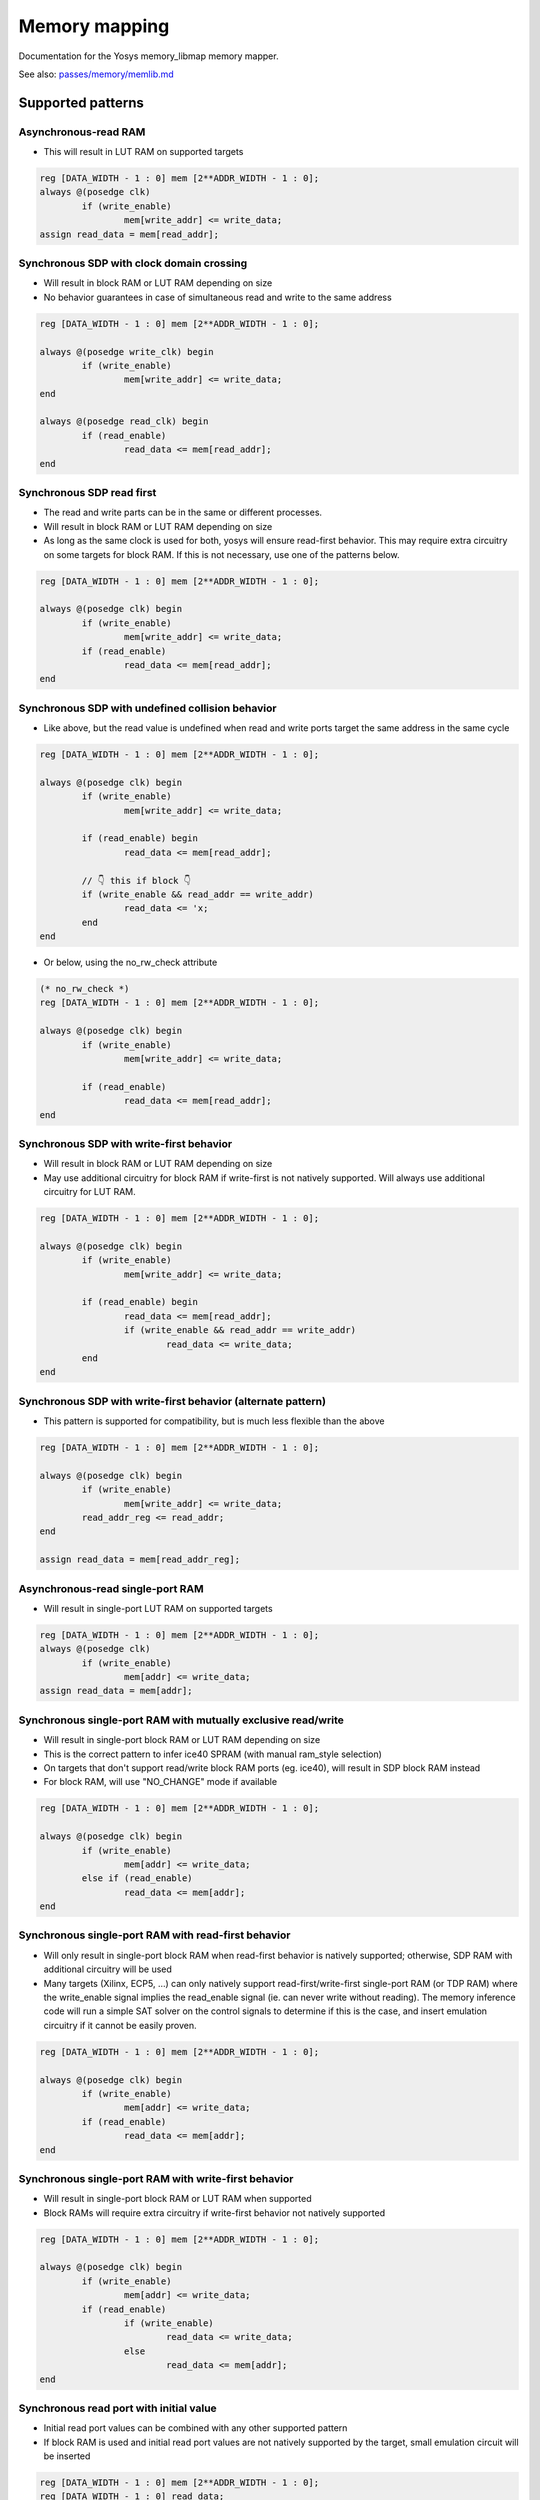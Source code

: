 .. _chapter:memorymap:

Memory mapping
==============

Documentation for the Yosys memory_libmap memory mapper.

See also: `passes/memory/memlib.md <https://github.com/YosysHQ/yosys/blob/master/passes/memory/memlib.md>`_

Supported patterns
------------------

Asynchronous-read RAM
~~~~~~~~~~~~~~~~~~~~~

- This will result in LUT RAM on supported targets

.. code:: verilog

	reg [DATA_WIDTH - 1 : 0] mem [2**ADDR_WIDTH - 1 : 0];
	always @(posedge clk)
		if (write_enable)
			mem[write_addr] <= write_data;
	assign read_data = mem[read_addr];

Synchronous SDP with clock domain crossing
~~~~~~~~~~~~~~~~~~~~~~~~~~~~~~~~~~~~~~~~~~

- Will result in block RAM or LUT RAM depending on size
- No behavior guarantees in case of simultaneous read and write to the same address

.. code:: verilog

	reg [DATA_WIDTH - 1 : 0] mem [2**ADDR_WIDTH - 1 : 0];

	always @(posedge write_clk) begin
		if (write_enable)
			mem[write_addr] <= write_data;
	end

	always @(posedge read_clk) begin
		if (read_enable)
			read_data <= mem[read_addr];
	end

Synchronous SDP read first
~~~~~~~~~~~~~~~~~~~~~~~~~~

- The read and write parts can be in the same or different processes.
- Will result in block RAM or LUT RAM depending on size
- As long as the same clock is used for both, yosys will ensure read-first behavior.  This may
  require extra circuitry on some targets for block RAM.  If this is not necessary, use one of the
  patterns below.

.. code:: verilog

	reg [DATA_WIDTH - 1 : 0] mem [2**ADDR_WIDTH - 1 : 0];

	always @(posedge clk) begin
		if (write_enable)
			mem[write_addr] <= write_data;
		if (read_enable)
			read_data <= mem[read_addr];
	end

Synchronous SDP with undefined collision behavior
~~~~~~~~~~~~~~~~~~~~~~~~~~~~~~~~~~~~~~~~~~~~~~~~~

- Like above, but the read value is undefined when read and write ports target the same address in
  the same cycle


.. code:: verilog

	reg [DATA_WIDTH - 1 : 0] mem [2**ADDR_WIDTH - 1 : 0];

	always @(posedge clk) begin
		if (write_enable)
			mem[write_addr] <= write_data;

		if (read_enable) begin
			read_data <= mem[read_addr];
		
		// 👇 this if block 👇
		if (write_enable && read_addr == write_addr)
			read_data <= 'x;
		end
	end

- Or below, using the no_rw_check attribute

.. code:: verilog

	(* no_rw_check *)
	reg [DATA_WIDTH - 1 : 0] mem [2**ADDR_WIDTH - 1 : 0];

	always @(posedge clk) begin
		if (write_enable)
			mem[write_addr] <= write_data;

		if (read_enable) 
			read_data <= mem[read_addr];
	end

Synchronous SDP with write-first behavior
~~~~~~~~~~~~~~~~~~~~~~~~~~~~~~~~~~~~~~~~~

- Will result in block RAM or LUT RAM depending on size
- May use additional circuitry for block RAM if write-first is not natively supported. Will always
  use additional circuitry for LUT RAM.

.. code:: verilog

	reg [DATA_WIDTH - 1 : 0] mem [2**ADDR_WIDTH - 1 : 0];

	always @(posedge clk) begin
		if (write_enable)
			mem[write_addr] <= write_data;

		if (read_enable) begin
			read_data <= mem[read_addr];
			if (write_enable && read_addr == write_addr)
				read_data <= write_data;
		end
	end

Synchronous SDP with write-first behavior (alternate pattern)
~~~~~~~~~~~~~~~~~~~~~~~~~~~~~~~~~~~~~~~~~~~~~~~~~~~~~~~~~~~~~

- This pattern is supported for compatibility, but is much less flexible than the above

.. code:: verilog

	reg [DATA_WIDTH - 1 : 0] mem [2**ADDR_WIDTH - 1 : 0];

	always @(posedge clk) begin
		if (write_enable)
			mem[write_addr] <= write_data;
		read_addr_reg <= read_addr;
	end

	assign read_data = mem[read_addr_reg];

Asynchronous-read single-port RAM
~~~~~~~~~~~~~~~~~~~~~~~~~~~~~~~~~

- Will result in single-port LUT RAM on supported targets

.. code:: verilog

	reg [DATA_WIDTH - 1 : 0] mem [2**ADDR_WIDTH - 1 : 0];
	always @(posedge clk)
		if (write_enable)
			mem[addr] <= write_data;
	assign read_data = mem[addr];

Synchronous single-port RAM with mutually exclusive read/write
~~~~~~~~~~~~~~~~~~~~~~~~~~~~~~~~~~~~~~~~~~~~~~~~~~~~~~~~~~~~~~

- Will result in single-port block RAM or LUT RAM depending on size
- This is the correct pattern to infer ice40 SPRAM (with manual ram_style selection)
- On targets that don't support read/write block RAM ports (eg. ice40), will result in SDP block RAM instead
- For block RAM, will use "NO_CHANGE" mode if available

.. code:: verilog

	reg [DATA_WIDTH - 1 : 0] mem [2**ADDR_WIDTH - 1 : 0];

	always @(posedge clk) begin
		if (write_enable)
			mem[addr] <= write_data;
		else if (read_enable)
			read_data <= mem[addr];
	end

Synchronous single-port RAM with read-first behavior
~~~~~~~~~~~~~~~~~~~~~~~~~~~~~~~~~~~~~~~~~~~~~~~~~~~~

- Will only result in single-port block RAM when read-first behavior is natively supported;
  otherwise, SDP RAM with additional circuitry will be used
- Many targets (Xilinx, ECP5, …) can only natively support read-first/write-first single-port RAM
  (or TDP RAM) where the write_enable signal implies the read_enable signal (ie. can never write
  without reading). The memory inference code will run a simple SAT solver on the control signals to
  determine if this is the case, and insert emulation circuitry if it cannot be easily proven.

.. code:: verilog

	reg [DATA_WIDTH - 1 : 0] mem [2**ADDR_WIDTH - 1 : 0];

	always @(posedge clk) begin
		if (write_enable)
			mem[addr] <= write_data;
		if (read_enable)
			read_data <= mem[addr];
	end

Synchronous single-port RAM with write-first behavior
~~~~~~~~~~~~~~~~~~~~~~~~~~~~~~~~~~~~~~~~~~~~~~~~~~~~~

- Will result in single-port block RAM or LUT RAM when supported
- Block RAMs will require extra circuitry if write-first behavior not natively supported

.. code:: verilog

	reg [DATA_WIDTH - 1 : 0] mem [2**ADDR_WIDTH - 1 : 0];

	always @(posedge clk) begin
		if (write_enable)
			mem[addr] <= write_data;
		if (read_enable)
			if (write_enable)
				read_data <= write_data;
			else 
				read_data <= mem[addr];
	end

Synchronous read port with initial value
~~~~~~~~~~~~~~~~~~~~~~~~~~~~~~~~~~~~~~~~

- Initial read port values can be combined with any other supported pattern
- If block RAM is used and initial read port values are not natively supported by the target, small
  emulation circuit will be inserted

.. code:: verilog

	reg [DATA_WIDTH - 1 : 0] mem [2**ADDR_WIDTH - 1 : 0];
	reg [DATA_WIDTH - 1 : 0] read_data;
	initial read_data = 'h1234;

	always @(posedge clk) begin
		if (write_enable)
			mem[write_addr] <= write_data;
		if (read_enable)
			read_data <= mem[read_addr];
	end

Synchronous read port with synchronous reset (reset priority over enable)
~~~~~~~~~~~~~~~~~~~~~~~~~~~~~~~~~~~~~~~~~~~~~~~~~~~~~~~~~~~~~~~~~~~~~~~~~

- Synchronous resets can be combined with any other supported pattern (except that synchronous reset
  and asynchronous reset cannot be used on a single read port)
- If block RAM is used and synchronous resets are not natively supported by the target, small
  emulation circuit will be inserted

.. code:: verilog

	reg [DATA_WIDTH - 1 : 0] mem [2**ADDR_WIDTH - 1 : 0];

	always @(posedge clk) begin
		if (write_enable)
			mem[write_addr] <= write_data;

		if (read_reset)
			read_data <= {sval};
		else if (read_enable)
			read_data <= mem[read_addr];
	end

Synchronous read port with synchronous reset (enable priority over reset)
~~~~~~~~~~~~~~~~~~~~~~~~~~~~~~~~~~~~~~~~~~~~~~~~~~~~~~~~~~~~~~~~~~~~~~~~~

- Synchronous resets can be combined with any other supported pattern (except that synchronous reset
  and asynchronous reset cannot be used on a single read port)
- If block RAM is used and synchronous resets are not natively supported by the target, small
  emulation circuit will be inserted

.. code:: verilog

	reg [DATA_WIDTH - 1 : 0] mem [2**ADDR_WIDTH - 1 : 0];

	always @(posedge clk) begin
		if (write_enable)
			mem[write_addr] <= write_data;
		if (read_enable)
			if (read_reset)
				read_data <= 'h1234;
			else
				read_data <= mem[read_addr];
	end

Synchronous read port with asynchronous reset
~~~~~~~~~~~~~~~~~~~~~~~~~~~~~~~~~~~~~~~~~~~~~

- Asynchronous resets can be combined with any other supported pattern (except that synchronous
  reset and asynchronous reset cannot be used on a single read port)
- If block RAM is used and asynchronous resets are not natively supported by the target, small
  emulation circuit will be inserted

.. code:: verilog

	reg [DATA_WIDTH - 1 : 0] mem [2**ADDR_WIDTH - 1 : 0];

	always @(posedge clk) begin
		if (write_enable)
			mem[write_addr] <= write_data;
	end

	always @(posedge clk, posedge reset_read) begin
		if (reset_read)
			read_data <= 'h1234;
		else if (read_enable)
			read_data <= mem[read_addr];
	end

Initial data
~~~~~~~~~~~~

- Most FPGA targets support initializing all kinds of memory to user-provided values
- If explicit initialization is not used, initial memory value is undefined
- Initial data can be provided by either initial statements writing memory cells one by one or
  $readmemh/$readmemb system tasks

Write port with byte enables
~~~~~~~~~~~~~~~~~~~~~~~~~~~~

- Byte enables can be used with any supported pattern
- To ensure that multiple writes will be merged into one port, they need to have disjoint bit
  ranges, have the same address, and the same clock
- Any write enable granularity will be accepted (down to per-bit write enables), but using smaller
  granularity than natively supported by the target is very likely to be inefficient (eg. using
  4-bit bytes on ECP5 will result in either padding the bytes with 5 dummy bits to native 9-bit
  units or splitting the RAM into two block RAMs)

.. code:: verilog

	reg [31 : 0] mem [2**ADDR_WIDTH - 1 : 0];

	always @(posedge clk) begin
		if (write_enable[0])
			mem[write_addr][7:0] <= write_data[7:0];
		if (write_enable[1])
			mem[write_addr][15:8] <= write_data[15:8];
		if (write_enable[2])
			mem[write_addr][23:16] <= write_data[23:16];
		if (write_enable[3])
			mem[write_addr][31:24] <= write_data[31:24];
		if (read_enable)
			read_data <= mem[read_addr];
	end

Asymmetric memory — general notes
~~~~~~~~~~~~~~~~~~~~~~~~~~~~~~~~~

To construct an asymmetric memory (memory with read/write ports of differing widths):

- Declare the memory with the width of the narrowest intended port
- Split all wide ports into multiple narrow ports
- To ensure the wide ports will be correctly merged:

  - For the address, use a concatenation of actual address in the high bits and a constant in the
    low bits
  - Ensure the actual address is identical for all ports belonging to the wide port
  - Ensure that clock is identical
  - For read ports, ensure that enable/reset signals are identical (for write ports, the enable
    signal may vary — this will result in using the byte enable functionality)

- Asymmetric memory is supported on all targets, but may require emulation circuitry where not
  natively supported
- Note: when the memory is larger than the underlying block RAM primitive, hardware asymmetric
  memory support is likely not to be used even if present, as this is cheaper

Asymmetric memory with wide synchronous read port
~~~~~~~~~~~~~~~~~~~~~~~~~~~~~~~~~~~~~~~~~~~~~~~~~

.. code:: verilog

	reg [7:0] mem [0:255];
	wire [7:0] write_addr;
	wire [5:0] read_addr;
	wire [7:0] write_data;
	reg [31:0] read_data;

	always @(posedge clk) begin
		if (write_enable)
			mem[write_addr] <= write_data;
		if (read_enable) begin
			read_data[7:0] <= mem[{read_addr, 2'b00}];
			read_data[15:8] <= mem[{read_addr, 2'b01}];
			read_data[23:16] <= mem[{read_addr, 2'b10}];
			read_data[31:24] <= mem[{read_addr, 2'b11}];
		end
	end

Wide asynchronous read port
~~~~~~~~~~~~~~~~~~~~~~~~~~~

- Note: the only target natively supporting this pattern is Xilinx UltraScale

.. code:: verilog

	reg [7:0] mem [0:511];
	wire [8:0] write_addr;
	wire [5:0] read_addr;
	wire [7:0] write_data;
	wire [63:0] read_data;

	always @(posedge clk) begin
		if (write_enable)
			mem[write_addr] <= write_data;
	end

	assign read_data[7:0] = mem[{read_addr, 3'b000}];
	assign read_data[15:8] = mem[{read_addr, 3'b001}];
	assign read_data[23:16] = mem[{read_addr, 3'b010}];
	assign read_data[31:24] = mem[{read_addr, 3'b011}];
	assign read_data[39:32] = mem[{read_addr, 3'b100}];
	assign read_data[47:40] = mem[{read_addr, 3'b101}];
	assign read_data[55:48] = mem[{read_addr, 3'b110}];
	assign read_data[63:56] = mem[{read_addr, 3'b111}];

Wide write port
~~~~~~~~~~~~~~~

.. code:: verilog

	reg [7:0] mem [0:255];
	wire [5:0] write_addr;
	wire [7:0] read_addr;
	wire [31:0] write_data;
	reg [7:0] read_data;

	always @(posedge clk) begin
		if (write_enable[0])
			mem[{write_addr, 2'b00}] <= write_data[7:0];
		if (write_enable[1])
			mem[{write_addr, 2'b01}] <= write_data[15:8];
		if (write_enable[2])
			mem[{write_addr, 2'b10}] <= write_data[23:16];
		if (write_enable[3])
			mem[{write_addr, 2'b11}] <= write_data[31:24];
		if (read_enable)
			read_data <= mem[read_addr];
	end

True dual port memory — general notes
~~~~~~~~~~~~~~~~~~~~~~~~~~~~~~~~~~~~~

- Many different variations of true dual port memory can be created by combining two single-port RAM
  patterns on the same memory
- When TDP memory is used, memory inference code has much less maneuver room to create requested
  semantics compared to individual single-port patterns (which can end up lowered to SDP memory
  where necessary) — supported patterns depend strongly on the target
- In particular, when both ports have the same clock, it's likely that "undefined collision" mode
  needs to be manually selected to enable TDP memory inference
- The examples below are non-exhaustive — many more combinations of port types are possible
- Note: if two write ports are in the same process, this defines a priority relation between them
  (if both ports are active in the same clock, the later one wins). On almost all targets, this will
  result in a bit of extra circuitry to ensure the priority semantics. If this is not what you want,
  put them in separate processes.

  - Priority is not supported when using the verific front end and any priority semantics are ignored.

True Dual Port — different clocks, exclusive read/write
~~~~~~~~~~~~~~~~~~~~~~~~~~~~~~~~~~~~~~~~~~~~~~~~~~~~~~~

.. code:: verilog

	reg [DATA_WIDTH - 1 : 0] mem [2**ADDR_WIDTH - 1 : 0];

	always @(posedge clk_a) begin
		if (write_enable_a)
			mem[addr_a] <= write_data_a;
		else if (read_enable_a)
			read_data_a <= mem[addr_a];
	end

	always @(posedge clk_b) begin
		if (write_enable_b)
			mem[addr_b] <= write_data_b;
		else if (read_enable_b)
			read_data_b <= mem[addr_b];
	end

True Dual Port — same clock, read-first behavior
~~~~~~~~~~~~~~~~~~~~~~~~~~~~~~~~~~~~~~~~~~~~~~~~

- This requires hardware inter-port read-first behavior, and will only work on some targets (Xilinx, Nexus)

.. code:: verilog

	reg [DATA_WIDTH - 1 : 0] mem [2**ADDR_WIDTH - 1 : 0];

	always @(posedge clk) begin
		if (write_enable_a)
			mem[addr_a] <= write_data_a;
		if (read_enable_a)
			read_data_a <= mem[addr_a];
	end

	always @(posedge clk) begin
		if (write_enable_b)
			mem[addr_b] <= write_data_b;
		if (read_enable_b)
			read_data_b <= mem[addr_b];
	end

Multiple read ports
~~~~~~~~~~~~~~~~~~~

- The combination of a single write port with an arbitrary amount of read ports is supported on all
  targets — if a multi-read port primitive is available (like Xilinx RAM64M), it'll be used as
  appropriate.  Otherwise, the memory will be automatically split into multiple primitives.

.. code:: verilog

	reg [31:0] mem [0:31];

	always @(posedge clk) begin
		if (write_enable)
			mem[write_addr] <= write_data;
	end

	assign read_data_a = mem[read_addr_a];
	assign read_data_b = mem[read_addr_b];
	assign read_data_c = mem[read_addr_c];

Memory kind selection
~~~~~~~~~~~~~~~~~~~~~

- The memory inference code will automatically pick target memory primitive based on memory geometry
  and features used.  Depending on the target, there can be up to four memory primitive classes
  available for selection:

- FF RAM (aka logic): no hardware primitive used, memory lowered to a bunch of FFs and multiplexers

  - Can handle arbitrary number of write ports, as long as all write ports are in the same clock domain
  - Can handle arbitrary number and kind of read ports

- LUT RAM (aka distributed RAM): uses LUT storage as RAM
  
  - Supported on most FPGAs (with notable exception of ice40)
  - Usually has one synchronous write port, one or more asynchronous read ports
  - Small
  - Will never be used for ROMs (lowering to plain LUTs is always better)

- Block RAM: dedicated memory tiles

  - Supported on basically all FPGAs
  - Supports only synchronous reads
  - Two ports with separate clocks
  - Usually supports true dual port (with notable exception of ice40 that only supports SDP)
  - Usually supports asymmetric memories and per-byte write enables
  - Several kilobits in size

- Huge RAM:

  - Only supported on several targets:
    
    - Some Xilinx UltraScale devices (UltraRAM)

      - Two ports, both with mutually exclusive synchronous read and write
      - Single clock
      - Initial data must be all-0

    - Some ice40 devices (SPRAM)

      - Single port with mutually exclusive synchronous read and write
      - Does not support initial data

    - Nexus (large RAM)
      
      - Two ports, both with mutually exclusive synchronous read and write
      - Single clock

  - Will not be automatically selected by memory inference code, needs explicit opt-in via
    ram_style attribute

In general, you can expect the automatic selection process to work roughly like this:

- If any read port is asynchronous, only LUT RAM (or FF RAM) can be used.
- If there is more than one write port, only block RAM can be used, and this needs to be a
  hardware-supported true dual port pattern

  - … unless all write ports are in the same clock domain, in which case FF RAM can also be used,
    but this is generally not what you want for anything but really small memories

- Otherwise, either FF RAM, LUT RAM, or block RAM will be used, depending on memory size

This process can be overridden by attaching a ram_style attribute to the memory:

- `(* ram_style = "logic" *)` selects FF RAM
- `(* ram_style = "distributed" *)` selects LUT RAM
- `(* ram_style = "block" *)` selects block RAM
- `(* ram_style = "huge" *)` selects huge RAM

It is an error if this override cannot be realized for the given target.

Many alternate spellings of the attribute are also accepted, for compatibility with other software.

Not yet supported patterns
--------------------------

Synchronous SDP with write-first behavior via blocking assignments
~~~~~~~~~~~~~~~~~~~~~~~~~~~~~~~~~~~~~~~~~~~~~~~~~~~~~~~~~~~~~~~~~~

- Would require modifications to the Yosys Verilog frontend.
- Use `Synchronous SDP with write-first behavior`_ instead

.. code:: verilog

	reg [DATA_WIDTH - 1 : 0] mem [2**ADDR_WIDTH - 1 : 0];

	always @(posedge clk) begin
		if (write_enable)
			mem[write_addr] = write_data;

		if (read_enable)
			read_data <= mem[read_addr];
	end

Asymmetric memories via part selection
~~~~~~~~~~~~~~~~~~~~~~~~~~~~~~~~~~~~~~

- Would require major changes to the Verilog frontend.
- Build wide ports out of narrow ports instead (see `Asymmetric memory with wide synchronous read port`_)

.. code:: verilog

	reg [31:0] mem [2**ADDR_WIDTH - 1 : 0];

	wire [1:0] byte_lane;
	wire [7:0] write_data;

	always @(posedge clk) begin
		if (write_enable)
			mem[write_addr][byte_lane * 8 +: 8] <= write_data;

		if (read_enable)
			read_data <= mem[read_addr];
	end


Undesired patterns
------------------

Asynchronous writes
~~~~~~~~~~~~~~~~~~~

- Not supported in modern FPGAs
- Not supported in yosys code anyhow

.. code:: verilog

	reg [DATA_WIDTH - 1 : 0] mem [2**ADDR_WIDTH - 1 : 0];

	always @* begin
		if (write_enable)
			mem[write_addr] = write_data;
	end

	assign read_data = mem[read_addr];


